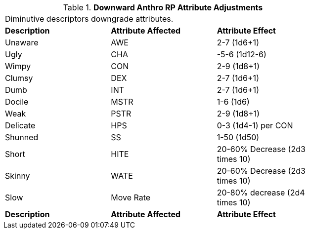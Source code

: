 // Table 11.2.3 Downward Anthro RP Attribute Adjustments
.*Downward Anthro RP Attribute Adjustments*
[width="75%",cols="3*^",frame="all", stripes="even"]
|===
3+<|Diminutive descriptors downgrade attributes. 
s|Description
s|Attribute Affected
s|Attribute Effect

|Unaware
|AWE
|2-7 (1d6+1)

|Ugly
|CHA
|-5-6 (1d12-6)

|Wimpy
|CON
|2-9  (1d8+1)

|Clumsy
|DEX
|2-7 (1d6+1)

|Dumb
|INT
|2-7 (1d6+1)

|Docile
|MSTR
|1-6 (1d6)

|Weak
|PSTR
|2-9  (1d8+1)

|Delicate
|HPS
|0-3 (1d4-1) per CON

|Shunned
|SS
|1-50 (1d50)

|Short
|HITE
|20-60% Decrease (2d3 times 10)

|Skinny
|WATE
|20-60% Decrease (2d3 times 10)

|Slow
|Move Rate
|20-80% decrease (2d4 times 10)

s|Description
s|Attribute Affected
s|Attribute Effect


|===
